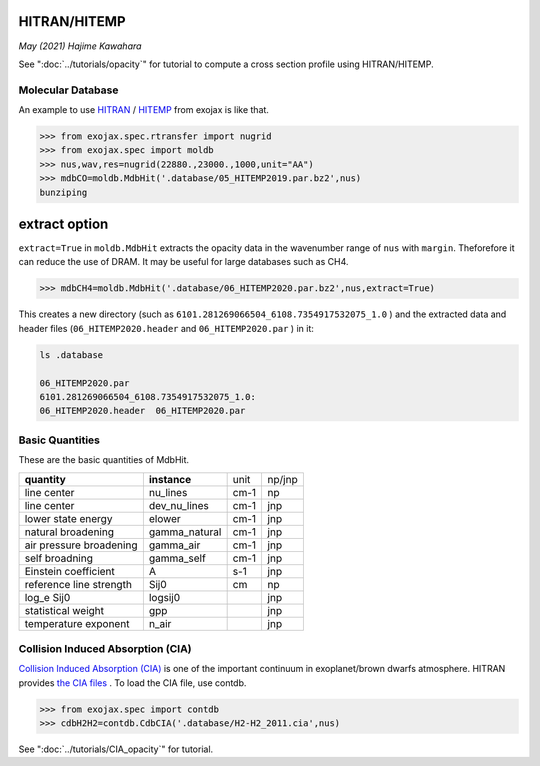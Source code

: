 HITRAN/HITEMP
--------------

*May (2021) Hajime Kawahara*

See ":doc:`../tutorials/opacity`" for tutorial to compute a cross section profile using HITRAN/HITEMP.


Molecular Database
======================

An example to use
`HITRAN <https://hitran.org/>`_
/
`HITEMP <https://hitran.org/hitemp/>`_
from exojax is like that.

.. code:: ipython
	  
	  >>> from exojax.spec.rtransfer import nugrid
	  >>> from exojax.spec import moldb
	  >>> nus,wav,res=nugrid(22880.,23000.,1000,unit="AA")
	  >>> mdbCO=moldb.MdbHit('.database/05_HITEMP2019.par.bz2',nus)
	  bunziping

extract option
----------------
	  
``extract=True`` in ``moldb.MdbHit`` extracts the opacity data in the wavenumber range of ``nus`` with ``margin``. Theforefore it can reduce the use of DRAM. It may be useful for large databases such as CH4.

.. code:: ipython
	  
	  >>> mdbCH4=moldb.MdbHit('.database/06_HITEMP2020.par.bz2',nus,extract=True)

This creates a new directory (such as ``6101.281269066504_6108.7354917532075_1.0`` ) and the extracted data and header files (``06_HITEMP2020.header`` and  ``06_HITEMP2020.par`` ) in it:

.. code:: sh
	  
	  ls .database
	  
	  06_HITEMP2020.par
	  6101.281269066504_6108.7354917532075_1.0:
	  06_HITEMP2020.header  06_HITEMP2020.par

	  
Basic Quantities
==================

These are the basic quantities of MdbHit.

+-----------------------+-------------+----+------+
|**quantity**           |**instance** |unit|np/jnp|
+-----------------------+-------------+----+------+
|line center            |nu_lines     |cm-1|np    |
+-----------------------+-------------+----+------+
|line center            |dev_nu_lines |cm-1|jnp   |
+-----------------------+-------------+----+------+
|lower state energy     |elower       |cm-1|jnp   |
+-----------------------+-------------+----+------+
|natural broadening     |gamma_natural|cm-1|jnp   |
+-----------------------+-------------+----+------+
|air pressure broadening|gamma_air    |cm-1|jnp   |
+-----------------------+-------------+----+------+
|self broadning         |gamma_self   |cm-1|jnp   |
+-----------------------+-------------+----+------+
|Einstein coefficient   |A            |s-1 |jnp   |
+-----------------------+-------------+----+------+
|reference line strength|Sij0         |cm  |np    |
+-----------------------+-------------+----+------+
|log_e Sij0             |logsij0      |    |jnp   |
+-----------------------+-------------+----+------+
|statistical weight     |gpp          |    |jnp   |
+-----------------------+-------------+----+------+
|temperature exponent   |n_air        |    |jnp   |
+-----------------------+-------------+----+------+

Collision Induced Absorption (CIA)
==================================

`Collision Induced Absorption (CIA) <https://en.wikipedia.org/wiki/Collision-induced_absorption_and_emission>`_
is one of the important continuum in exoplanet/brown dwarfs atmosphere.
HITRAN provides
`the CIA files <https://hitran.org/cia/>`_
. To load the CIA file, use contdb.

.. code:: ipython

	  >>> from exojax.spec import contdb	  
	  >>> cdbH2H2=contdb.CdbCIA('.database/H2-H2_2011.cia',nus)

See ":doc:`../tutorials/CIA_opacity`" for tutorial.
